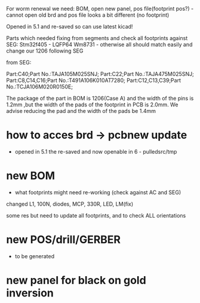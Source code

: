 For worm renewal we need: BOM, open new panel, pos file(footprint pos?) - cannot open old brd and pos file looks a bit different (no footprint)

Opened in 5.1 and re-saved so can use latest kicad!


Parts which needed fixing from segments and check all footprints against SEG:
Stm32f405 - LQFP64
Wm8731 - otherwise all should match easily and change our 1206 following SEG

from SEG:

Part:C40;Part No.:TAJA105M025SNJ;
Part:C22;Part No.:TAJA475M025SNJ;
Part:C8,C14,C16;Part No.:T491A106K010AT7280;
Part:C12,C13,C39;Part No.:TCJA106M020R0150E;

The package of the part in BOM is 1206(Case A) and the width of the
pins is 1.2mm ,but the width of the pads of the footprint in PCB is
2.0mm. We advise reducing the pad and the width of the pads be 1.4mm


* how to acces brd -> pcbnew update

- opened in 5.1 the re-saved and now openable in 6 - pulledsrc/tmp

* new BOM 

- what footprints might need re-working (check against AC and SEG)

changed L1, 100N, diodes, MCP, 330R, LED, LM(fix)


some res but need to update all footprints, and to check ALL orientations

* new POS/drill/GERBER

- to be generated

* new panel for black on gold inversion
